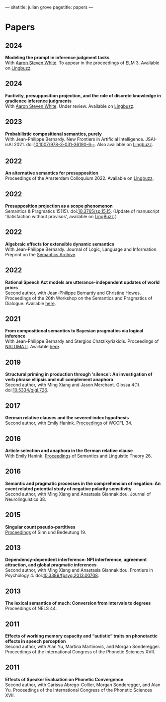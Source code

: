 ---
sitetitle: julian grove
pagetitle: papers
---

* Papers
** 2024
   *Modeling the prompt in inference judgment tasks* \\
   With [[http://aaronstevenwhite.io/][Aaron Steven White]].
   To appear in the proceedings of ELM 3.
   Available on [[https://ling.auf.net/lingbuzz/008196][Lingbuzz]].
** 2024
   *Factivity, presupposition projection, and the role of discrete knowledge in gradience inference judgments* \\
   With [[http://aaronstevenwhite.io/][Aaron Steven White]].
   Under review.
   Available on [[https://ling.auf.net/lingbuzz/007450][Lingbuzz]].
** 2023
   *Probabilistic compositional semantics, purely* \\
   With Jean-Philippe Bernardy.
   New Frontiers in Artificial Intelligence.
   JSAI-isAI 2021.
   doi:[[https://doi.org/10.1007/978-3-031-36190-6_17][10.1007/978-3-031-36190-6_17]].
   Also available on [[https://ling.auf.net/lingbuzz/006284][Lingbuzz]].
** 2022
   *An alternative semantics for presupposition* \\
   Proceedings of the Amsterdam Colloquium 2022.
   Available on [[https://ling.auf.net/lingbuzz/006976][Lingbuzz]].
** 2022
   *Presupposition projection as a scope phenomenon* \\
   Semantics & Pragmatics 15(15).
   doi:[[https://doi.org/10.3765/sp.15.15][10.3765/sp.15.15]].
   (Update of manuscript 'Satisfaction without provisos', available on [[https://ling.auf.net/lingbuzz/004914][LingBuzz]].) 
** 2022
   *Algebraic effects for extensible dynamic semantics* \\
   With Jean-Philippe Bernardy.
   Journal of Logic, Language and Information.
   Preprint on the [[https://semanticsarchive.net/Archive/TMxNGE3M/][Semantics Archive]].
** 2022
   *Rational Speech Act models are utterance-independent updates of world priors* \\
   Second author, with Jean-Philippe Bernardy and Christine Howes.
   Proceedings of the 26th Workshop on the Semantics and Pragmatics of Dialogue.
   Available [[http://semdial.org/anthology/papers/Z/Z22/Z22-3013/][here]].
** 2021
   *From compositional semantics to Bayesian pragmatics via logical inference* \\
   With Jean-Philippe Bernardy and Stergios Chatzikyriakidis.
   Proceedings of [[https://typo.uni-konstanz.de/naloma21/index.html][NALOMA II]].
   Available [[https://aclanthology.org/2021.naloma-1.8/][here]].
** 2019
   *Structural priming in production through 'silence':
   An investigation of verb phrase ellipsis and null complement anaphora* \\
   Second author, with Ming Xiang and Jason Merchant.
   Glossa 4(1).
   doi:[[http://doi.org/10.5334/gjgl.726][10.5334/gjgl.726]].
** 2017
   *German relative clauses and the severed index hypothesis* \\
   Second author, with Emily Hanink.
   [[http://www.lingref.com/cpp/wccfl/34/][Proceedings]] of WCCFL 34.
** 2016
   *Article selection and anaphora in the German relative clause* \\
   With Emily Hanink.
   [[https://journals.linguisticsociety.org/proceedings/index.php/SALT/issue/view/154][Proceedings]] of Semantics and Linguistic Theory 26.
** 2016
   *Semantic and pragmatic processes in the comprehension of negation:
   An event related potential study of negative polarity sensitivity* \\
   Second author, with Ming Xiang and Anastasia Giannakidou.
   Journal of Neurolinguistics 38.
** 2015
   *Singular count pseudo-partitives* \\
   [[https://ojs.ub.uni-konstanz.de/sub/index.php/sub/issue/view/8][Proceedings]] of Sinn und Bedeutung 19.
** 2013
   *Dependency-dependent interference: NPI interference, agreement attraction,
   and global pragmatic inferences* \\
   Second author, with Ming Xiang and Anastasia Giannakidou. Frontiers in
   Psychology 4. doi:[[http://doi.org/10.3389/fpsyg.2013.00708][10.3389/fpsyg.2013.00708]].
** 2013
   *The lexical semantics of much: Conversion from intervals to degrees* \\
   Proceedings of NELS 44.
** 2011
   *Effects of working memory capacity and “autistic” traits on phonotactic effects in speech perception* \\
   Second author, with Alan Yu, Martina Martinović, and Morgan Sonderegger.
   Proceedings of the International Congress of the Phonetic Sciences XVII.
** 2011
   *Effects of Speaker Evaluation on Phonetic Convergence* \\
   Second author, with Carissa Abrego-Collier, Morgan Sonderegger, and Alan Yu.
   Proceedings of the International Congress of the Phonetic Sciences XVII.
